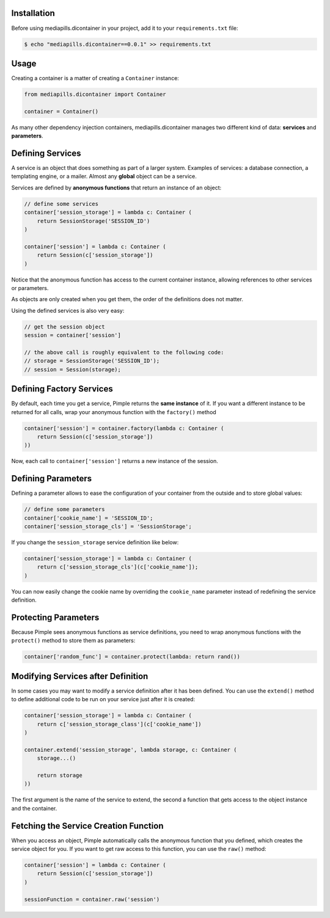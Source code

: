 Installation
~~~~~~~~~~~~

Before using mediapills.dicontainer in your project, add it to your ``requirements.txt``
file:

.. code-block:: bash

    $ echo "mediapills.dicontainer==0.0.1" >> requirements.txt

Usage
~~~~~

Creating a container is a matter of creating a ``Container`` instance:

.. code-block:: python

    from mediapills.dicontainer import Container

    container = Container()

As many other dependency injection containers, mediapills.dicontainer manages two
different kind of data: **services** and **parameters**.

Defining Services
~~~~~~~~~~~~~~~~~

A service is an object that does something as part of a larger system. Examples
of services: a database connection, a templating engine, or a mailer. Almost
any **global** object can be a service.

Services are defined by **anonymous functions** that return an instance of an
object:


.. code-block:: python

    // define some services
    container['session_storage'] = lambda c: Container (
        return SessionStorage('SESSION_ID')
    )

    container['session'] = lambda c: Container (
        return Session(c['session_storage'])
    )

Notice that the anonymous function has access to the current container
instance, allowing references to other services or parameters.

As objects are only created when you get them, the order of the definitions
does not matter.

Using the defined services is also very easy:

.. code-block:: php

    // get the session object
    session = container['session']

    // the above call is roughly equivalent to the following code:
    // storage = SessionStorage('SESSION_ID');
    // session = Session(storage);

Defining Factory Services
~~~~~~~~~~~~~~~~~~~~~~~~~

By default, each time you get a service, Pimple returns the **same instance**
of it. If you want a different instance to be returned for all calls, wrap your
anonymous function with the ``factory()`` method

.. code-block:: php

    container['session'] = container.factory(lambda c: Container (
        return Session(c['session_storage'])
    ))

Now, each call to ``container['session']`` returns a new instance of the
session.

Defining Parameters
~~~~~~~~~~~~~~~~~~~

Defining a parameter allows to ease the configuration of your container from
the outside and to store global values:

.. code-block:: php

    // define some parameters
    container['cookie_name'] = 'SESSION_ID';
    container['session_storage_cls'] = 'SessionStorage';

If you change the ``session_storage`` service definition like below:

.. code-block:: php

    container['session_storage'] = lambda c: Container (
        return c['session_storage_cls'](c['cookie_name']);
    )

You can now easily change the cookie name by overriding the
``cookie_name`` parameter instead of redefining the service
definition.

Protecting Parameters
~~~~~~~~~~~~~~~~~~~~~

Because Pimple sees anonymous functions as service definitions, you need to
wrap anonymous functions with the ``protect()`` method to store them as
parameters:

.. code-block:: php

    container['random_func'] = container.protect(lambda: return rand())

Modifying Services after Definition
~~~~~~~~~~~~~~~~~~~~~~~~~~~~~~~~~~~

In some cases you may want to modify a service definition after it has been
defined. You can use the ``extend()`` method to define additional code to be
run on your service just after it is created:

.. code-block:: php

    container['session_storage'] = lambda c: Container (
        return c['session_storage_class'](c['cookie_name'])
    )

    container.extend('session_storage', lambda storage, c: Container (
        storage...()

        return storage
    ))

The first argument is the name of the service to extend, the second a function
that gets access to the object instance and the container.

Fetching the Service Creation Function
~~~~~~~~~~~~~~~~~~~~~~~~~~~~~~~~~~~~~~

When you access an object, Pimple automatically calls the anonymous function
that you defined, which creates the service object for you. If you want to get
raw access to this function, you can use the ``raw()`` method:

.. code-block:: php

    container['session'] = lambda c: Container (
        return Session(c['session_storage'])
    )

    sessionFunction = container.raw('session')

